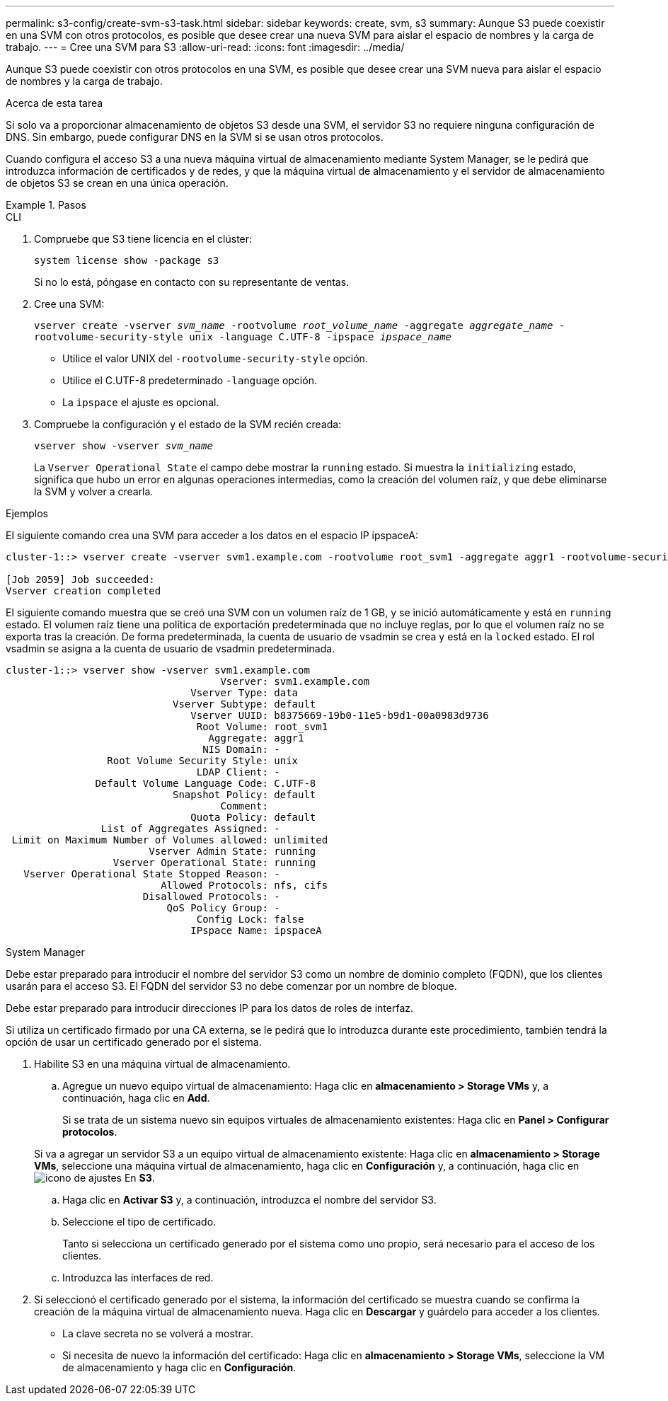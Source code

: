 ---
permalink: s3-config/create-svm-s3-task.html 
sidebar: sidebar 
keywords: create, svm, s3 
summary: Aunque S3 puede coexistir en una SVM con otros protocolos, es posible que desee crear una nueva SVM para aislar el espacio de nombres y la carga de trabajo. 
---
= Cree una SVM para S3
:allow-uri-read: 
:icons: font
:imagesdir: ../media/


[role="lead"]
Aunque S3 puede coexistir con otros protocolos en una SVM, es posible que desee crear una SVM nueva para aislar el espacio de nombres y la carga de trabajo.

.Acerca de esta tarea
Si solo va a proporcionar almacenamiento de objetos S3 desde una SVM, el servidor S3 no requiere ninguna configuración de DNS. Sin embargo, puede configurar DNS en la SVM si se usan otros protocolos.

Cuando configura el acceso S3 a una nueva máquina virtual de almacenamiento mediante System Manager, se le pedirá que introduzca información de certificados y de redes, y que la máquina virtual de almacenamiento y el servidor de almacenamiento de objetos S3 se crean en una única operación.

.Pasos
[role="tabbed-block"]
====
.CLI
--
. Compruebe que S3 tiene licencia en el clúster:
+
`system license show -package s3`

+
Si no lo está, póngase en contacto con su representante de ventas.

. Cree una SVM:
+
`vserver create -vserver _svm_name_ -rootvolume _root_volume_name_ -aggregate _aggregate_name_ -rootvolume-security-style unix -language C.UTF-8 -ipspace _ipspace_name_`

+
** Utilice el valor UNIX del `-rootvolume-security-style` opción.
** Utilice el C.UTF-8 predeterminado `-language` opción.
** La `ipspace` el ajuste es opcional.


. Compruebe la configuración y el estado de la SVM recién creada:
+
`vserver show -vserver _svm_name_`

+
La `Vserver Operational State` el campo debe mostrar la `running` estado. Si muestra la `initializing` estado, significa que hubo un error en algunas operaciones intermedias, como la creación del volumen raíz, y que debe eliminarse la SVM y volver a crearla.



.Ejemplos
El siguiente comando crea una SVM para acceder a los datos en el espacio IP ipspaceA:

[listing]
----
cluster-1::> vserver create -vserver svm1.example.com -rootvolume root_svm1 -aggregate aggr1 -rootvolume-security-style unix -language C.UTF-8 -ipspace ipspaceA

[Job 2059] Job succeeded:
Vserver creation completed
----
El siguiente comando muestra que se creó una SVM con un volumen raíz de 1 GB, y se inició automáticamente y está en `running` estado. El volumen raíz tiene una política de exportación predeterminada que no incluye reglas, por lo que el volumen raíz no se exporta tras la creación. De forma predeterminada, la cuenta de usuario de vsadmin se crea y está en la `locked` estado. El rol vsadmin se asigna a la cuenta de usuario de vsadmin predeterminada.

[listing]
----
cluster-1::> vserver show -vserver svm1.example.com
                                    Vserver: svm1.example.com
                               Vserver Type: data
                            Vserver Subtype: default
                               Vserver UUID: b8375669-19b0-11e5-b9d1-00a0983d9736
                                Root Volume: root_svm1
                                  Aggregate: aggr1
                                 NIS Domain: -
                 Root Volume Security Style: unix
                                LDAP Client: -
               Default Volume Language Code: C.UTF-8
                            Snapshot Policy: default
                                    Comment:
                               Quota Policy: default
                List of Aggregates Assigned: -
 Limit on Maximum Number of Volumes allowed: unlimited
                        Vserver Admin State: running
                  Vserver Operational State: running
   Vserver Operational State Stopped Reason: -
                          Allowed Protocols: nfs, cifs
                       Disallowed Protocols: -
                           QoS Policy Group: -
                                Config Lock: false
                               IPspace Name: ipspaceA
----
--
.System Manager
--
Debe estar preparado para introducir el nombre del servidor S3 como un nombre de dominio completo (FQDN), que los clientes usarán para el acceso S3. El FQDN del servidor S3 no debe comenzar por un nombre de bloque.

Debe estar preparado para introducir direcciones IP para los datos de roles de interfaz.

Si utiliza un certificado firmado por una CA externa, se le pedirá que lo introduzca durante este procedimiento, también tendrá la opción de usar un certificado generado por el sistema.

. Habilite S3 en una máquina virtual de almacenamiento.
+
.. Agregue un nuevo equipo virtual de almacenamiento: Haga clic en *almacenamiento > Storage VMs* y, a continuación, haga clic en *Add*.
+
Si se trata de un sistema nuevo sin equipos virtuales de almacenamiento existentes: Haga clic en *Panel > Configurar protocolos*.

+
Si va a agregar un servidor S3 a un equipo virtual de almacenamiento existente: Haga clic en *almacenamiento > Storage VMs*, seleccione una máquina virtual de almacenamiento, haga clic en *Configuración* y, a continuación, haga clic en image:icon_gear.gif["icono de ajustes"] En *S3*.

.. Haga clic en *Activar S3* y, a continuación, introduzca el nombre del servidor S3.
.. Seleccione el tipo de certificado.
+
Tanto si selecciona un certificado generado por el sistema como uno propio, será necesario para el acceso de los clientes.

.. Introduzca las interfaces de red.


. Si seleccionó el certificado generado por el sistema, la información del certificado se muestra cuando se confirma la creación de la máquina virtual de almacenamiento nueva. Haga clic en *Descargar* y guárdelo para acceder a los clientes.
+
** La clave secreta no se volverá a mostrar.
** Si necesita de nuevo la información del certificado: Haga clic en *almacenamiento > Storage VMs*, seleccione la VM de almacenamiento y haga clic en *Configuración*.




--
====